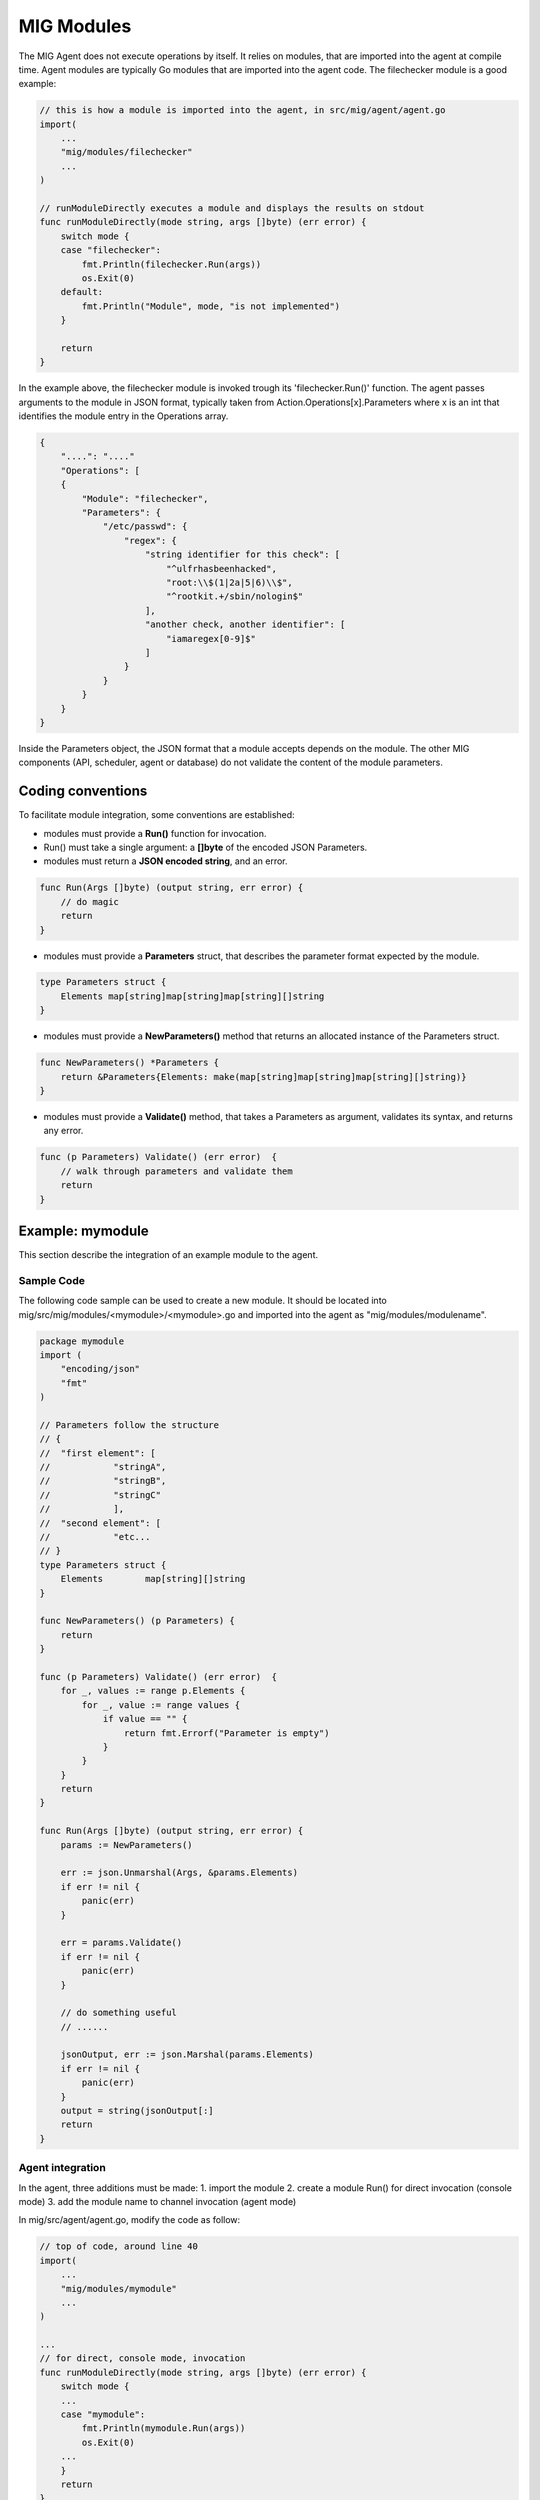 ===========
MIG Modules
===========

The MIG Agent does not execute operations by itself. It relies on modules, that
are imported into the agent at compile time. Agent modules are typically Go
modules that are imported into the agent code. The filechecker module is a good
example:

.. code:: go

    // this is how a module is imported into the agent, in src/mig/agent/agent.go
    import(
        ...
    	"mig/modules/filechecker"
        ...
    )

    // runModuleDirectly executes a module and displays the results on stdout
    func runModuleDirectly(mode string, args []byte) (err error) {
        switch mode {
        case "filechecker":
            fmt.Println(filechecker.Run(args))
            os.Exit(0)
        default:
            fmt.Println("Module", mode, "is not implemented")
        }

        return
    }

In the example above, the filechecker module is invoked trough its
'filechecker.Run()' function. The agent passes arguments to the module in JSON
format, typically taken from Action.Operations[x].Parameters where x is an int
that identifies the module entry in the Operations array.

.. code:: json

    {
        "....": "...."
        "Operations": [
        {
            "Module": "filechecker",
            "Parameters": {
                "/etc/passwd": {
                    "regex": {
                        "string identifier for this check": [
                            "^ulfrhasbeenhacked",
                            "root:\\$(1|2a|5|6)\\$",
                            "^rootkit.+/sbin/nologin$"
                        ],
                        "another check, another identifier": [
                            "iamaregex[0-9]$"
                        ]
                    }
                }
            }
        }
    }

Inside the Parameters object, the JSON format that a module accepts depends on
the module. The other MIG components (API, scheduler, agent or database) do not
validate the content of the module parameters.

Coding conventions
==================

To facilitate module integration, some conventions are established:

* modules must provide a **Run()** function for invocation.
* Run() must take a single argument: a **[]byte** of the encoded JSON Parameters.
* modules must return a **JSON encoded string**, and an error.

.. code:: go

    func Run(Args []byte) (output string, err error) {
        // do magic
        return
    }

* modules must provide a **Parameters** struct, that describes the parameter
  format expected by the module.

.. code:: go

    type Parameters struct {
        Elements map[string]map[string]map[string][]string
    }

* modules must provide a **NewParameters()** method that returns an allocated
  instance of the Parameters struct.

.. code:: go

    func NewParameters() *Parameters {
        return &Parameters{Elements: make(map[string]map[string]map[string][]string)}
    }

* modules must provide a **Validate()** method, that takes a Parameters as
  argument, validates its syntax, and returns any error.

.. code:: go

    func (p Parameters) Validate() (err error)  {
        // walk through parameters and validate them
        return
    }

Example: mymodule
=================

This section describe the integration of an example module to the agent.

Sample Code
-----------

The following code sample can be used to create a new module. It should be
located into mig/src/mig/modules/<mymodule>/<mymodule>.go and imported into
the agent as "mig/modules/modulename".

.. code:: go

    package mymodule
    import (
        "encoding/json"
        "fmt"
    )

    // Parameters follow the structure
    // {
    //  "first element": [
    //		  "stringA",
    //		  "stringB",
    //		  "stringC"
    //		  ],
    //  "second element": [
    //		  "etc...
    // }
    type Parameters struct {
        Elements	map[string][]string
    }

    func NewParameters() (p Parameters) {
        return
    }

    func (p Parameters) Validate() (err error)  {
        for _, values := range p.Elements {
            for _, value := range values {
                if value == "" {
                    return fmt.Errorf("Parameter is empty")
                }
            }
        }
        return
    }

    func Run(Args []byte) (output string, err error) {
        params := NewParameters()

        err := json.Unmarshal(Args, &params.Elements)
        if err != nil {
            panic(err)
        }

        err = params.Validate()
        if err != nil {
            panic(err)
        }

        // do something useful
        // ......

        jsonOutput, err := json.Marshal(params.Elements)
        if err != nil {
            panic(err)
        }
        output = string(jsonOutput[:]
        return
    }

Agent integration
-----------------

In the agent, three additions must be made:
1. import the module
2. create a module Run() for direct invocation (console mode)
3. add the module name to channel invocation (agent mode)

In mig/src/agent/agent.go, modify the code as follow:

.. code:: go

    // top of code, around line 40
    import(
        ...
        "mig/modules/mymodule"
        ...
    )

    ...
    // for direct, console mode, invocation
    func runModuleDirectly(mode string, args []byte) (err error) {
        switch mode {
        ...
        case "mymodule":
            fmt.Println(mymodule.Run(args))
            os.Exit(0)
        ...
        }
        return
    }

    // for channel, agent mode, invocation
    func parseCommands(ctx Context, msg []byte) (err error) {

        ...

		// pass the module operation object to the proper channel
		switch operation.Module {
		case "...", "mymodule":
			// send the operation to the module
			ctx.Channels.RunAgentCommand <- currentOp
        ...
        }
        ...
    }

You can then rebuild the agent with 'make mig-agent'.

Action and module invocation
----------------------------

The following action will invoke the module named "mymodule".

.. code:: json

    {
        "Name": "example action",
        "Description": {
            "Author": "Julien Vehent",
            "Email": "jvehent@mozilla.com",
            "URL": "https://example.net/url_to_something#useful",
            "Revision": 201402041000
        },
        "Target": "linux",
        "Threat": {
            "Level": "info",
            "Family": "test"
        },
        "Operations": [
            {
                "Module": "mymodule",
                "Parameters": {
                    "first element": [ "stringA", "stringB", "stringC" ],
                    "second element": [ "stringD", "stringE", "stringF" ]
                }
            }
        ],
        "SyntaxVersion": 1
    }

Run it from the command line directly, and the module output will be printed
on the terminal.

.. code:: bash

    $ ./bin/linux/amd64/mig-agent -i checks/base_v1.json
    {"first element":["stringA","stringB","stringC"],"second element":["stringD","stringE","stringF"]}
